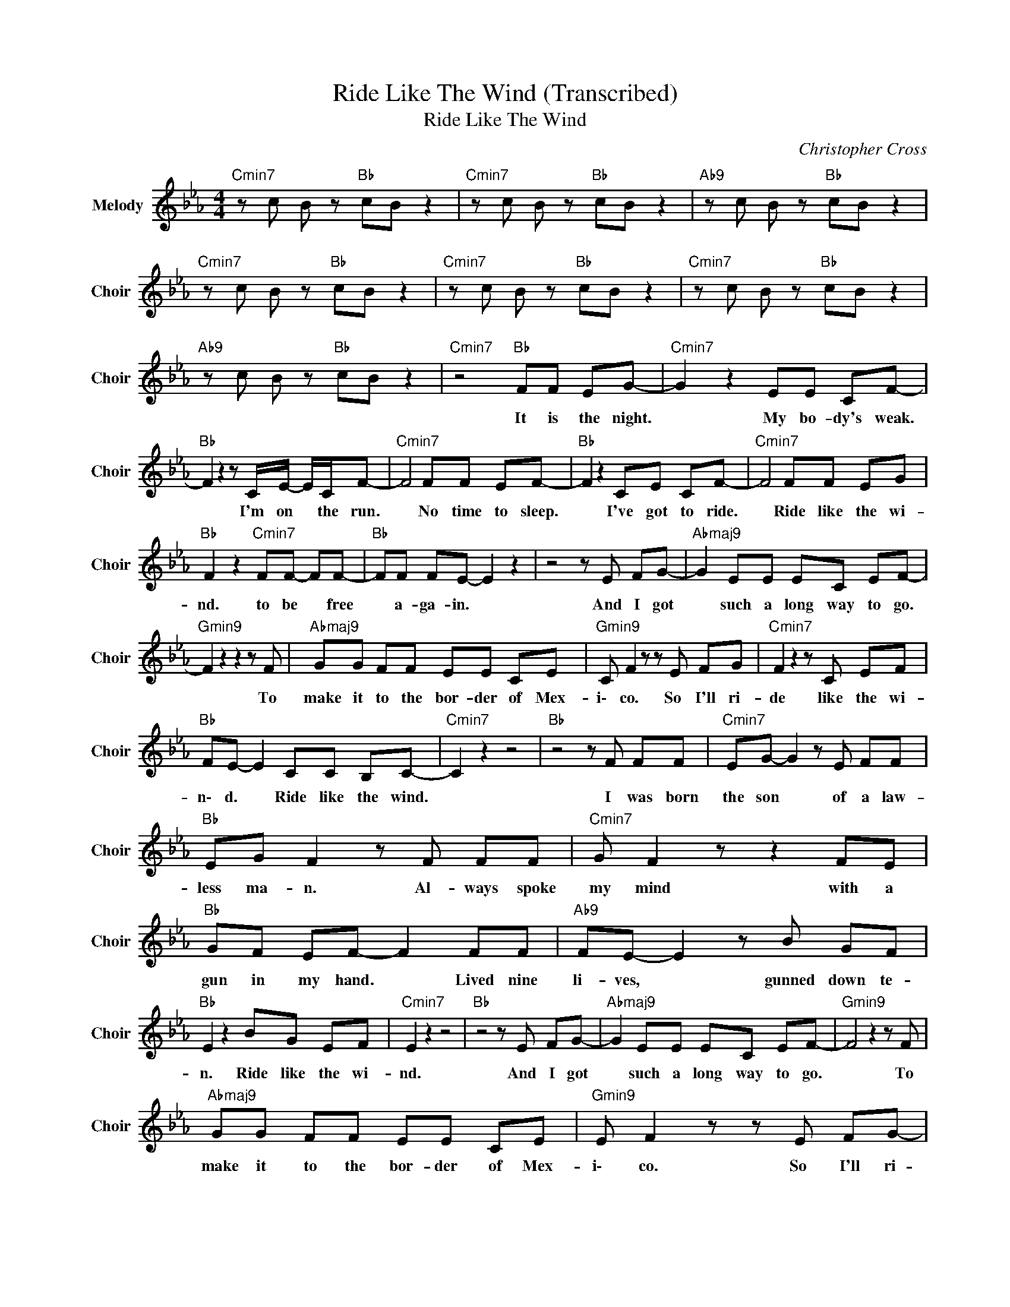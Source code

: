 X:1
T:Ride Like The Wind (Transcribed)
T:Ride Like The Wind
C:Christopher Cross
Z:All Rights Reserved
L:1/8
M:4/4
K:Eb
V:1 treble nm="Melody" snm="Choir"
%%MIDI program 53
V:1
"Cmin7" z c B z"Bb " cB z2 |"Cmin7" z c B z"Bb " cB z2 |"Ab9" z c B z"Bb " cB z2 | %3
w: |||
"Cmin7" z c B z"Bb " cB z2 |"Cmin7" z c B z"Bb " cB z2 |"Cmin7" z c B z"Bb " cB z2 | %6
w: |||
"Ab9" z c B z"Bb " cB z2 |"Cmin7" z4"Bb " FF EG- |"Cmin7" G2 z2 EE CF- | %9
w: |It ~is ~the ~night.|* ~My ~bo- dy's ~weak.|
"Bb " F2 z2 z C/E/- E/C/F- |"Cmin7" F4 FF EF- |"Bb " F2 z2 CE CF- |"Cmin7" F4 FF EG | %13
w: * I'm ~on * ~the ~run.|* ~No ~time ~to ~sleep.|* I've ~got ~to ~ride.|* Ride ~like ~the ~wi-|
"Bb " F2 z2"Cmin7" FF- FF- |"Bb " FF FE- E2 z2 | z4 z E FG- |"Abmaj9" G2 EE EC EF- | %17
w: nd. ~to ~be * ~free|* ~a- ga- in. *|And ~I ~got|* ~such ~a ~long ~way ~to ~go.|
"Gmin9" F2 z2 z2 z F |"Abmaj9" GG FF EE CE |"Gmin9" C F2 z z E FG |"Cmin7" F2 z2 z C EF | %21
w: * To|~make ~it ~to ~the ~bor- der ~of ~Mex-|i\- co. So ~I'll ~ri-|de ~like ~the ~wi-|
"Bb " FE- E2 CC B,C- |"Cmin7" C2 z2 z4 |"Bb " z4 z F FF |"Cmin7" EG- G2 z E FF | %25
w: n\- d. * Ride ~like ~the ~wind.||I ~was ~born|~the ~son * ~of ~a ~law-|
"Bb " EG F2 z F FF |"Cmin7" G F2 z z2 FE |"Bb " GF EF- F2 FF |"Ab9" FE- E2 z B GF | %29
w: less ~ma- n. Al- ways ~spoke|~my mind ~with ~a|~gun ~in ~my hand. * Lived nine|li- ves, * gunned down te-|
"Bb " E2 z2 BG EF |"Cmin7" E2 z2 z4 |"Bb " z4 z E FG- |"Abmaj9" G2 EE EC EF- |"Gmin9" F4 z2 z F | %34
w: n. ~Ride ~like ~the ~wi-|nd.|And ~I ~got|* ~such ~a ~long ~way ~to ~go.|* To|
"Abmaj9" GG FF EE CE |"Gmin9" E F2 z z E FG- |"Cmin7" GF- F2 z C EF |"Bb " FE- E2 EC B,C- | %38
w: ~make ~it ~to ~the ~bor- der ~of ~Mex-|i\- co. So ~I'll ~ri-|* de * ~like ~the ~wi-|n\- d. * Ride ~like ~the ~wind.|
"Cmin7" C2 z2 z4 |"Bb " z2 z F/E/ FF EG- |"Cmin9" GG GG"Dmin7" G z2 G | %41
w: |Gon- na ride ~like ~the ~wind.||
"Cmin9" z G z =A"Dmin7" z B3 |"Cmin9" z G GG"Dmin7" G z2 G |"Cmin9" z G z B"Dmin7" z =A3 | %44
w: |||
"Cmin9" z G GG"Dmin7" G z2 G | z"Cmin9" G z =A"Dmin7" z B z B- |"Ebmaj7" B3 =A-"F " A3 G- | %47
w: |||
"Cmin9" G3 F-"Dmin7" F4 |"Cmin9" z G G"Dmin7"G G z2 G |"Cmin9" z G z"Dmin7" =A z B3 | %50
w: |||
"Cmin9" z G G"Dmin7"G G z2 G |"Cmin9" z G z B"Dmin7" z =A3 |"Cmin9" z G GG"Dmin7" G z2 G | %53
w: |||
"Cmin9" z G z =A"Dmin7" z B z B- |"Ebmaj7" B3"F " =A- A3 G- |"Cmin7" G3 F2 E FE | GF- F2 z E FE | %57
w: ||* * Ac- cused and|tri- ed * and told to|
"Bb " G2 z2 z F E2 |"Cmin7" FF EF z F EF- |"Bb " FE- EF z F/F/ FF- |"Ab9" FE z E (3FFF EG- | %61
w: hang I was|no- where ~in ~sight when the church|* ~bells * ~rang. Never ~was ~the ~ki-|* nd ~to ~do as I was ~told.|
"Bb " G2 z F/E/ FF EF |"Cmin7" E2 z E FF EF- |"Bb " F2 z2 BB EG- |"Cmin7" G2 z2 EE CF- | %65
w: * Gon- na ~ride ~like ~the ~wi-|nd ~be- fore ~I ~get ~old.|* It ~is ~the ~night.|* ~My ~bo- dy's ~weak.|
"Bb " F2 z2 z C/E/ CF- |"Cmin7" F2 z2 GF EF- |"Bb " F2 z2 CE CF- |"Cmin7" F2 z2 FF EG | %69
w: * I'm ~on the ~run.|* ~No ~time ~to ~sleep.|* I've got to ride.|* Ride ~like ~the ~wi-|
"Bb " F2 z2 FF FF |"Cmin7" FE- E2 z4 |"Bb " z4 z E FG- |"Abmaj9" G2 EE EC EF- | %73
w: nd ~to ~be free a\-|ga- ~in. *|And ~I ~got|* ~such ~a ~long ~way ~to ~go.|
"Gmin9" F2 z2 z2 z E |"Abmaj9" GG FF EE CE |"Gmin9" C F2 z z E FG |"Cmin7" F2 z2 z C EF | %77
w: * To|~make ~it ~to ~the ~bor der ~of ~Mex-|i\- co. So ~I'll ~ri-|de ~like ~the wi-|
"Bb " FE- E2 EB, B,C- |"Cmin7" C2 z2 z4 |"Bb " z4 z E FG- |"Abmaj9" G2 z A GE CF- | %81
w: n\- d. * Ride ~like ~the ~wind.||And ~I ~got|* ~a ~long ~way ~to ~go.|
"Gmin9" F2 z2 z2 z E |"Abmaj9" GG FF EE CE |"Gmin9" C F2 z z E FG |"Cmin7" F2 z2 z C EF | %85
w: * To|~make ~it ~to ~the ~bor- der ~of ~Mex-|i\- co. So ~I'll ~ri-|de ~like ~the ~wi-|
"Bb " FE- E2 EB, B,C- |"Cmin7" C2 z2 z4 |"Bb " z2 z E/E/ FF EG- |"Cmin9" GG GG"Dmin7" G z2 G | %89
w: n\- d. * Ride ~like ~the ~wind.||Gon- na ~ride ~like ~the ~wind.||
"Cmin9" z G z"Dmin7" =A z B3 |"Cmin9" z G GG"Dmin7" G z2 G |"Cmin9" z G z B"Dmin7" z =A3 | %92
w: |||
"Cmin9" z G GG"Dmin7" G z2 G |"Cmin9" z G z =A"Dmin7" z B z B- |"Ebmaj7" B3 =A-"F " A3 G- | %95
w: |||
"Cmin9" G3 F-"Dmin7" F4 |"Cmin9" z G GG"Dmin7" G z2 G |"Dmin9" z G z =A"Dmin7" z B3 | %98
w: |||
"Cmin9" z G GG"Dmin7" G z2 G |"Cmin9" z G z"Dmin7" B z =A3 |"Cmin9" z G GG"Dmin7" G z2 G | %101
w: |||
"Cmin9" z G z =A"Dmin7" z B z B- |"Ebmaj7" B3 =A-"F " A3 G- |"Ebmaj7" G3 F-"F " F2 z C- | %104
w: |||
"Cmin" C8- | C8 |] %106
w: ||

